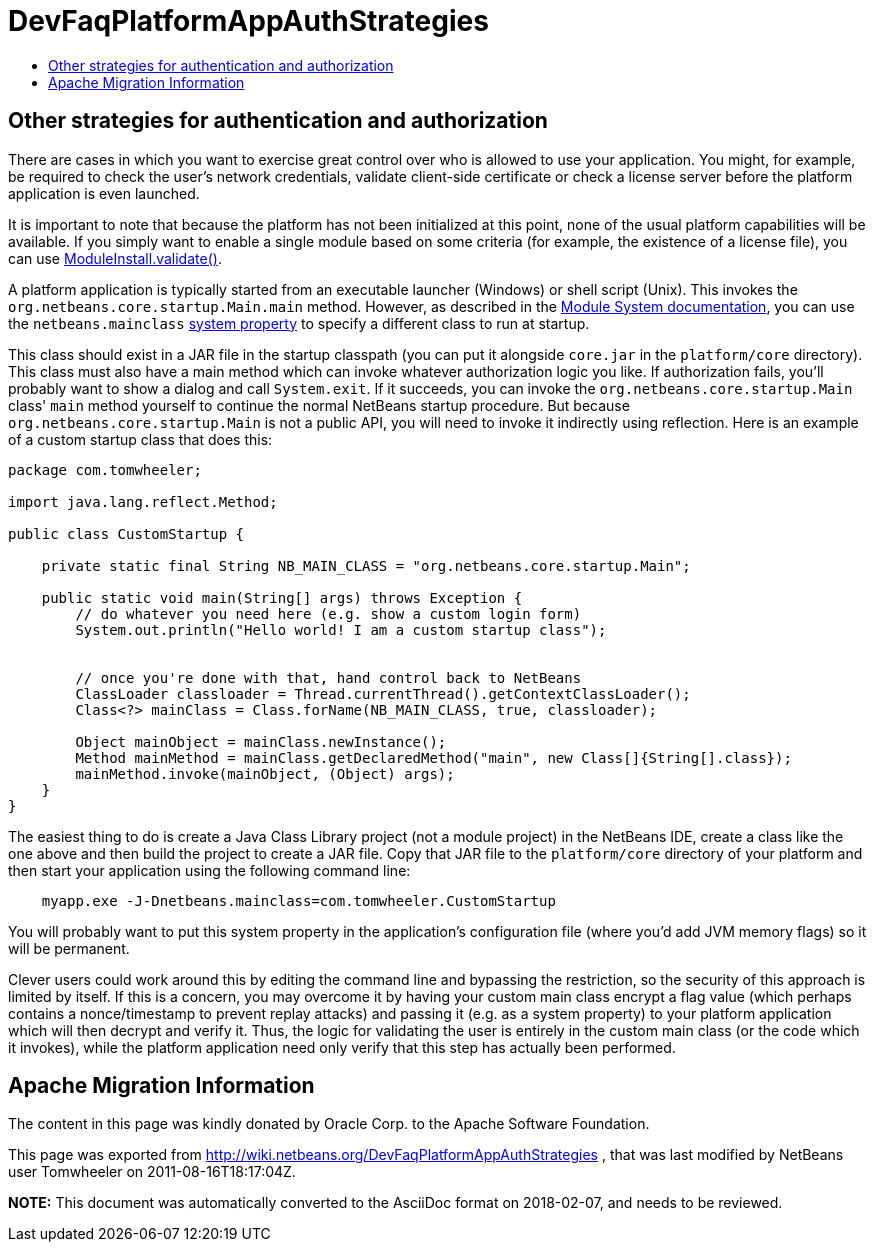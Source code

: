 // 
//     Licensed to the Apache Software Foundation (ASF) under one
//     or more contributor license agreements.  See the NOTICE file
//     distributed with this work for additional information
//     regarding copyright ownership.  The ASF licenses this file
//     to you under the Apache License, Version 2.0 (the
//     "License"); you may not use this file except in compliance
//     with the License.  You may obtain a copy of the License at
// 
//       http://www.apache.org/licenses/LICENSE-2.0
// 
//     Unless required by applicable law or agreed to in writing,
//     software distributed under the License is distributed on an
//     "AS IS" BASIS, WITHOUT WARRANTIES OR CONDITIONS OF ANY
//     KIND, either express or implied.  See the License for the
//     specific language governing permissions and limitations
//     under the License.
//

= DevFaqPlatformAppAuthStrategies
:jbake-type: wiki
:jbake-tags: wiki, devfaq, needsreview
:jbake-status: published
:keywords: Apache NetBeans wiki DevFaqPlatformAppAuthStrategies
:description: Apache NetBeans wiki DevFaqPlatformAppAuthStrategies
:toc: left
:toc-title:
:syntax: true

== Other strategies for authentication and authorization

There are cases in which you want to exercise great control over who is allowed to use your application.  You might, for example, be required to check the user's network credentials, validate client-side certificate or check a license server before the platform application is even launched.

It is important to note that because the platform has not been initialized at this point, none of the usual platform capabilities will be available. If you simply want to enable a single module based on some criteria (for example, the existence of a license file), you can use link:https://bits.netbeans.org/dev/javadoc/org-openide-modules/org/openide/modules/ModuleInstall.html#validate()[ModuleInstall.validate()].

A platform application is typically started from an executable launcher (Windows) or shell script (Unix).
This invokes the `org.netbeans.core.startup.Main.main` method.
However, as described in the link:https://bits.netbeans.org/dev/javadoc/org-openide-modules/architecture-summary.html[Module System documentation], you can use the `netbeans.mainclass` xref:DevFaqPlatformRuntimeProperties.adoc[system property] to specify a different class to run at startup.  

This class should exist in a JAR file in the startup classpath (you can put it alongside `core.jar` in the `platform/core` directory).  This class must also have a main method which can invoke whatever authorization logic you like.  If authorization fails, you'll probably want to show a dialog and call `System.exit`.  If it succeeds, you can invoke the `org.netbeans.core.startup.Main` class' `main` method yourself to continue the normal NetBeans startup procedure.  But because `org.netbeans.core.startup.Main` is not a public API, you will need to invoke it indirectly using reflection.  Here is an example of a custom startup class that does this:

[source,java]
----

package com.tomwheeler;

import java.lang.reflect.Method;

public class CustomStartup {

    private static final String NB_MAIN_CLASS = "org.netbeans.core.startup.Main";

    public static void main(String[] args) throws Exception {
        // do whatever you need here (e.g. show a custom login form)
        System.out.println("Hello world! I am a custom startup class");


        // once you're done with that, hand control back to NetBeans
        ClassLoader classloader = Thread.currentThread().getContextClassLoader();
        Class<?> mainClass = Class.forName(NB_MAIN_CLASS, true, classloader);

        Object mainObject = mainClass.newInstance();
        Method mainMethod = mainClass.getDeclaredMethod("main", new Class[]{String[].class});
        mainMethod.invoke(mainObject, (Object) args);
    }
}
----

The easiest thing to do is create a Java Class Library project (not a module project) in the NetBeans IDE, create a class like the one above and then build the project to create a JAR file.  Copy that JAR file to the  `platform/core` directory of your platform and then start your application using the following command line:

[source,java]
----

    myapp.exe -J-Dnetbeans.mainclass=com.tomwheeler.CustomStartup
----

You will probably want to put this system property in the application's configuration file (where you'd add JVM memory flags) so it will be permanent.  

Clever users could work around this by editing the command line and bypassing the restriction, so the security of this approach is limited by itself.  If this is a concern, you may overcome it by having your custom main class encrypt a flag value (which perhaps contains a nonce/timestamp to prevent replay attacks) and passing it (e.g. as a system property) to your platform application which will then decrypt and verify it.  Thus, the logic for validating the user is entirely in the custom main class (or the code which it invokes), while the platform application need only verify that this step has actually been performed.

== Apache Migration Information

The content in this page was kindly donated by Oracle Corp. to the
Apache Software Foundation.

This page was exported from link:http://wiki.netbeans.org/DevFaqPlatformAppAuthStrategies[http://wiki.netbeans.org/DevFaqPlatformAppAuthStrategies] , 
that was last modified by NetBeans user Tomwheeler 
on 2011-08-16T18:17:04Z.


*NOTE:* This document was automatically converted to the AsciiDoc format on 2018-02-07, and needs to be reviewed.

